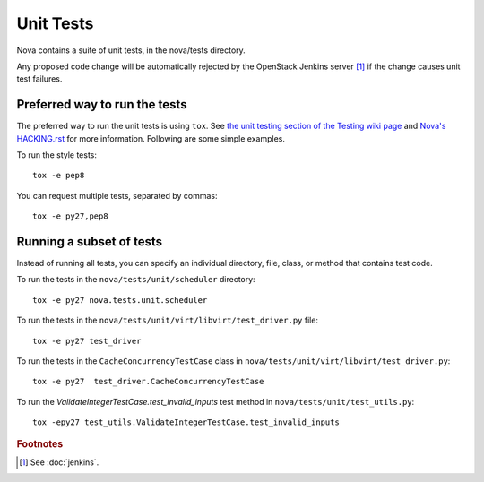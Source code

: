 Unit Tests
==========

Nova contains a suite of unit tests, in the nova/tests directory.

Any proposed code change will be automatically rejected by the OpenStack
Jenkins server [#f1]_ if the change causes unit test failures.

Preferred way to run the tests
------------------------------

The preferred way to run the unit tests is using ``tox``.  See `the
unit testing section of the Testing wiki page`_ and `Nova's HACKING.rst`_
for more information.  Following are some simple examples.

To run the style tests::

    tox -e pep8

You can request multiple tests, separated by commas::

    tox -e py27,pep8

.. _the unit testing section of the Testing wiki page: https://wiki.openstack.org/wiki/Testing#Unit_Tests
.. _Nova's HACKING.rst: http://git.openstack.org/cgit/openstack/nova/tree/HACKING.rst

Running a subset of tests
-------------------------

Instead of running all tests, you can specify an individual directory, file,
class, or method that contains test code.

To run the tests in the ``nova/tests/unit/scheduler`` directory::

    tox -e py27 nova.tests.unit.scheduler

To run the tests in the ``nova/tests/unit/virt/libvirt/test_driver.py`` file::

    tox -e py27 test_driver

To run the tests in the ``CacheConcurrencyTestCase`` class in
``nova/tests/unit/virt/libvirt/test_driver.py``::

    tox -e py27  test_driver.CacheConcurrencyTestCase

To run the `ValidateIntegerTestCase.test_invalid_inputs` test method in
``nova/tests/unit/test_utils.py``::

    tox -epy27 test_utils.ValidateIntegerTestCase.test_invalid_inputs

.. rubric:: Footnotes

.. [#f1] See :doc:`jenkins`.
